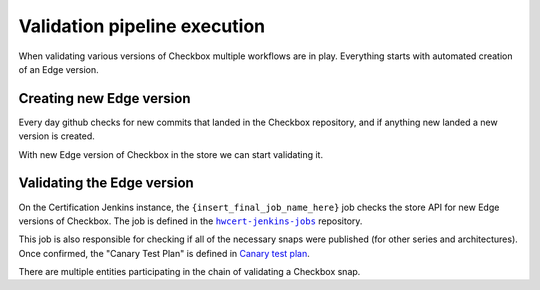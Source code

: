 Validation pipeline execution
=============================

When validating various versions of Checkbox multiple workflows are in play.
Everything starts with automated creation of an Edge version.

Creating new Edge version
-------------------------
Every day github checks for new commits that landed in the Checkbox repository,
and if anything new landed a new version is created.


.. mermaid::
    
    graph TB

        A[GitHub Workflow: Detect New Commits]

        B[Run Metabox Tests on New Version]
        C[Mark Version as Edge and Build Snaps]
        D{Did Metabox Tests Pass?}
        E{Did Snap Builds Succeed?}
        F[Upload New Edge Version to Store]

        G[End: Build Failed - No New Edge Version]


        A --> B
        B --> D
        D -->|Yes| C
        C --> E
        E -->|Yes| F
        D -->|No| G
        E -->|No| G


With new Edge version of Checkbox in the store we can start validating it.

Validating the Edge version
---------------------------

On the Certification Jenkins instance, the ``{insert_final_job_name_here}`` job checks the store API for new Edge versions of Checkbox.
The job is defined in the |hwcert-jenkins-jobs|_ repository.

This job is also responsible for checking if all of the necessary snaps were published (for other series and architectures).
Once confirmed, the "Canary Test Plan" is defined in `Canary test plan <https://github.com/canonical/checkbox/blob/main/providers/base/units/canary/test-plan.pxu>`_.

.. mermaid::

    graph TB

        A[Detect New Edge Version in Store]
        B{Check if All Necessary Snaps are Published}
        C{Run Canary Test Plan on Devices}
        D[Tag as `edge-validation-failed``]
        E[Tag as `edge-validation-completed``]

        A --> B
        B -->|No| D
        B -->|Yes| C
        C -->|Yes| E
        C -->|No| D




There are multiple entities participating in the chain of validating a Checkbox snap.

.. mermaid::

    sequenceDiagram

        participant Pipeline as Checkbox Validation Pipeline
        participant Jenkins as Jenkins Job
        participant TServer as Testflinger Server
        participant TAgent as Testflinger Agent
        participant Docker as Docker container (Checkbox Controller)
        participant Device as Device Under Test
        participant CAgent as Checkbox Agent
        note over Device,CAgent: Same device

        Pipeline->>Jenkins: Trigger Jenkins Job
        activate Pipeline
        Jenkins->>TServer: Submit Testing Job
        activate TServer
        loop Poll for Job
            TAgent-->>TServer: Check for Available Jobs
        end
        activate TAgent
        TAgent->>Device: Provision Device & Start Checkbox Agent
        activate Device
        activate CAgent
        TAgent->>Docker: Run Checkbox Controller
        activate Docker
        Docker->>CAgent: Start Canary Test Plan
        CAgent-->>Docker: Return Test Results
        deactivate CAgent
        Docker-->>TAgent: Report Results
        deactivate Docker
        TAgent-->>TServer: Job Completion Status
        deactivate TAgent
        TServer-->>Jenkins: Inform Jenkins of Outcome
        deactivate TServer
        Jenkins-->>Pipeline: Update Pipeline with Job Outcome
        deactivate Pipeline

.. add code format to link text
.. |hwcert-jenkins-jobs| replace:: ``hwcert-jenkins-jobs``
.. _hwcert-jenkins-jobs: https://github.com/canonical/hwcert-jenkins-jobs

